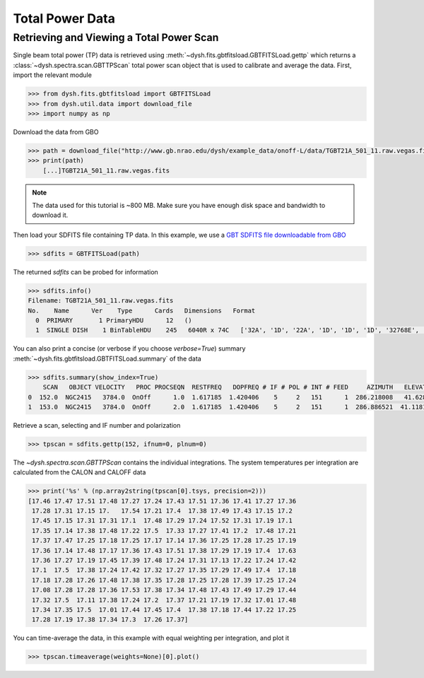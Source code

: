 ****************
Total Power Data
****************

Retrieving and Viewing a Total Power Scan
=========================================

Single beam total power (TP) data is retrieved using :meth:`~dysh.fits.gbtfitsload.GBTFITSLoad.gettp` which returns a :class:`~dysh.spectra.scan.GBTTPScan` total power scan object that is used to calibrate and average the data.  First, import the relevant module

.. code:: python

    >>> from dysh.fits.gbtfitsload import GBTFITSLoad
    >>> from dysh.util.data import download_file
    >>> import numpy as np

..  (TODO need to replace fixed path with get_example_data() and explanation thereof)::

Download the data from GBO

.. code:: python

    >>> path = download_file("http://www.gb.nrao.edu/dysh/example_data/onoff-L/data/TGBT21A_501_11.raw.vegas.fits")
    >>> print(path)
        [...]TGBT21A_501_11.raw.vegas.fits

.. note::
    The data used for this tutorial is ~800 MB. Make sure you have enough disk space and bandwidth to download it.

Then load your SDFITS file containing TP data. In this example, we use a
`GBT SDFITS file downloadable from GBO <http://www.gb.nrao.edu/dysh/example_data/onoff-L/data/TGBT21A_501_11.raw.vegas.fits>`_

.. code:: python

    >>> sdfits = GBTFITSLoad(path)

The returned `sdfits` can be probed for information

.. code:: python

    >>> sdfits.info()
    Filename: TGBT21A_501_11.raw.vegas.fits
    No.    Name      Ver    Type      Cards   Dimensions   Format
      0  PRIMARY       1 PrimaryHDU      12   ()
      1  SINGLE DISH    1 BinTableHDU    245   6040R x 74C   ['32A', '1D', '22A', '1D', '1D', '1D', '32768E', '16A', '6A', '8A', '1D', '1D', '1D', '4A', '1D', '4A', '1D', '1I', '32A', '32A', '1J', '32A', '16A', '1E', '8A', '1D', '1D', '1D', '1D', '1D', '1D', '1D', '1D', '1D', '1D', '1D', '1D', '8A', '1D', '1D', '12A', '1I', '1I', '1D', '1D', '1I', '1A', '1I', '1I', '16A', '16A', '1J', '1J', '22A', '1D', '1D', '1I', '1A', '1D', '1E', '1D', '1D', '1D', '1D', '1D', '1A', '1A', '8A', '1E', '1E', '16A', '1I', '1I', '1I']

You can also print a concise (or verbose if you choose `verbose=True`) summary :meth:`~dysh.fits.gbtfitsload.GBTFITSLoad.summary` of the data

.. code:: python

    >>> sdfits.summary(show_index=True)
        SCAN   OBJECT VELOCITY   PROC PROCSEQN  RESTFREQ   DOPFREQ # IF # POL # INT # FEED     AZIMUTH   ELEVATIO
    0  152.0  NGC2415   3784.0  OnOff      1.0  1.617185  1.420406    5     2   151      1  286.218008   41.62843
    1  153.0  NGC2415   3784.0  OnOff      2.0  1.617185  1.420406    5     2   151      1  286.886521  41.118134

Retrieve a scan, selecting and IF number and polarization

.. code:: python

    >>> tpscan = sdfits.gettp(152, ifnum=0, plnum=0)

The `~dysh.spectra.scan.GBTTPScan` contains the individual integrations.  The system temperatures per integration are calculated from the CALON and CALOFF data

.. code:: python

    >>> print('%s' % (np.array2string(tpscan[0].tsys, precision=2)))
    [17.46 17.47 17.51 17.48 17.27 17.24 17.43 17.51 17.36 17.41 17.27 17.36
     17.28 17.31 17.15 17.   17.54 17.21 17.4  17.38 17.49 17.43 17.15 17.2
     17.45 17.15 17.31 17.31 17.1  17.48 17.29 17.24 17.52 17.31 17.19 17.1
     17.35 17.14 17.38 17.48 17.22 17.5  17.33 17.27 17.41 17.2  17.48 17.21
     17.37 17.47 17.25 17.18 17.25 17.17 17.14 17.36 17.25 17.28 17.25 17.19
     17.36 17.14 17.48 17.17 17.36 17.43 17.51 17.38 17.29 17.19 17.4  17.63
     17.36 17.27 17.19 17.45 17.39 17.48 17.24 17.31 17.13 17.22 17.24 17.42
     17.1  17.5  17.38 17.24 17.42 17.32 17.27 17.35 17.29 17.49 17.4  17.18
     17.18 17.28 17.26 17.48 17.38 17.35 17.28 17.25 17.28 17.39 17.25 17.24
     17.08 17.28 17.28 17.36 17.53 17.38 17.34 17.48 17.43 17.49 17.29 17.44
     17.32 17.5  17.11 17.38 17.24 17.2  17.37 17.21 17.19 17.32 17.01 17.48
     17.34 17.35 17.5  17.01 17.44 17.45 17.4  17.38 17.18 17.44 17.22 17.25
     17.28 17.19 17.38 17.34 17.3  17.26 17.37]

You can time-average the data, in this example with equal weighting per integration, and plot it

.. code:: python

    >>> tpscan.timeaverage(weights=None)[0].plot()

.. figure:: img/tp_153_eqweight.png
    :alt: A plot of the time-averaged data
